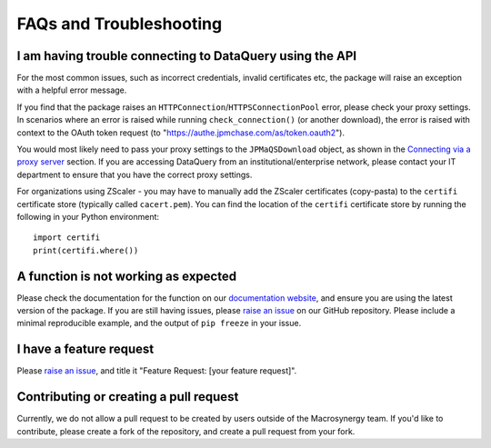 .. _08_faqs:

FAQs and Troubleshooting
========================

I am having trouble connecting to DataQuery using the API
---------------------------------------------------------

For the most common issues, such as incorrect credentials, invalid certificates etc, 
the package will raise an exception with a helpful error message.

If you find that the package raises an ``HTTPConnection``/``HTTPSConnectionPool`` error, 
please check your proxy settings. In scenarios where an error is raised while running 
``check_connection()`` (or another download), the error is raised with context to the OAuth 
token request (to "https://authe.jpmchase.com/as/token.oauth2").

You would most likely need to pass your proxy settings to the ``JPMaQSDownload`` object, as 
shown in the `Connecting via a proxy server`_ section.
If you are accessing DataQuery from an institutional/enterprise network, please contact 
your IT department to ensure that you have the correct proxy settings.

For organizations using ZScaler - you may have to manually add the ZScaler certificates 
(copy-pasta) to the ``certifi`` certificate store (typically called ``cacert.pem``). You can 
find the location of the ``certifi`` certificate store by running the following in your Python environment::

    import certifi
    print(certifi.where())

A function is not working as expected
--------------------------------------

Please check the documentation for the function on our `documentation website`_,
and ensure you are using the latest version of the package.
If you are still having issues, please `raise an issue`_ on our GitHub repository.
Please include a minimal reproducible example, and the output of ``pip freeze`` in your issue.

I have a feature request
-------------------------

Please `raise an issue`_, 
and title it "Feature Request: [your feature request]".

Contributing or creating a pull request
---------------------------------------

Currently, we do not allow a pull request to be created by users outside of the Macrosynergy team.
If you'd like to contribute, please create a fork of the repository, and create a pull request from your fork.

.. _Connecting via a proxy server:
.. _documentation website: https://docs.macrosynergy.com
.. _raise an issue: https://github.com/macrosynergy/macrosynergy/issues/new/choose
